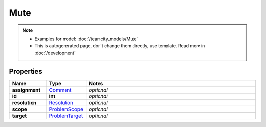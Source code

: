 Mute
#########

.. note::

  + Examples for model: :doc:`/teamcity_models/Mute`
  + This is autogenerated page, don't change them directly, use template. Read more in :doc:`/development`

Properties
----------
.. list-table::
   :widths: 15 15 70
   :header-rows: 1

   * - Name
     - Type
     - Notes
   * - **assignment**
     -  `Comment <./Comment.html>`_
     - `optional` 
   * - **id**
     - **int**
     - `optional` 
   * - **resolution**
     -  `Resolution <./Resolution.html>`_
     - `optional` 
   * - **scope**
     -  `ProblemScope <./ProblemScope.html>`_
     - `optional` 
   * - **target**
     -  `ProblemTarget <./ProblemTarget.html>`_
     - `optional` 


